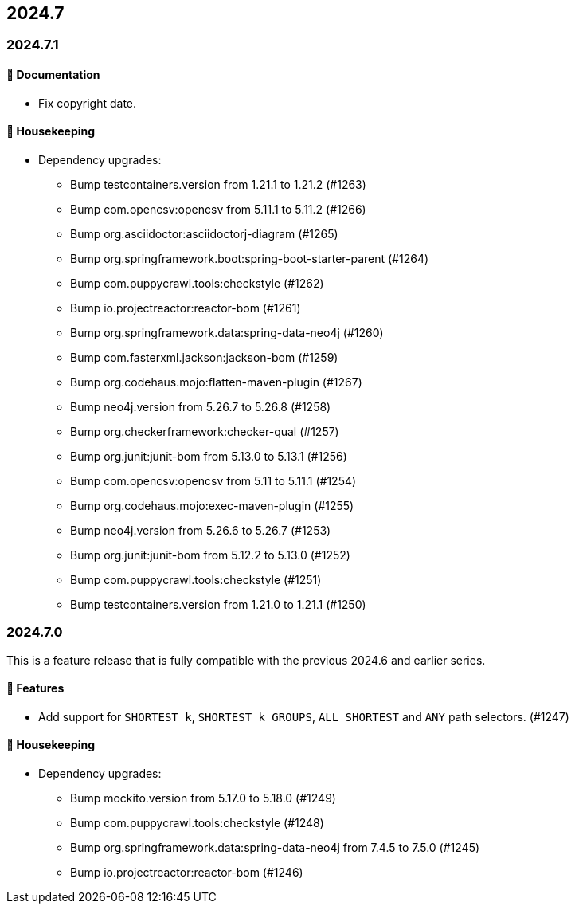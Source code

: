 == 2024.7

=== 2024.7.1

==== 📖 Documentation

* Fix copyright date.

==== 🧹 Housekeeping

* Dependency upgrades:
** Bump testcontainers.version from 1.21.1 to 1.21.2 (#1263)
** Bump com.opencsv:opencsv from 5.11.1 to 5.11.2 (#1266)
** Bump org.asciidoctor:asciidoctorj-diagram (#1265)
** Bump org.springframework.boot:spring-boot-starter-parent (#1264)
** Bump com.puppycrawl.tools:checkstyle (#1262)
** Bump io.projectreactor:reactor-bom (#1261)
** Bump org.springframework.data:spring-data-neo4j (#1260)
** Bump com.fasterxml.jackson:jackson-bom (#1259)
** Bump org.codehaus.mojo:flatten-maven-plugin (#1267)
** Bump neo4j.version from 5.26.7 to 5.26.8 (#1258)
** Bump org.checkerframework:checker-qual (#1257)
** Bump org.junit:junit-bom from 5.13.0 to 5.13.1 (#1256)
** Bump com.opencsv:opencsv from 5.11 to 5.11.1 (#1254)
** Bump org.codehaus.mojo:exec-maven-plugin (#1255)
** Bump neo4j.version from 5.26.6 to 5.26.7 (#1253)
** Bump org.junit:junit-bom from 5.12.2 to 5.13.0 (#1252)
** Bump com.puppycrawl.tools:checkstyle (#1251)
** Bump testcontainers.version from 1.21.0 to 1.21.1 (#1250)

=== 2024.7.0

This is a feature release that is fully compatible with the previous 2024.6 and earlier series.

==== 🚀 Features

* Add support for `SHORTEST k`, `SHORTEST k GROUPS`, `ALL SHORTEST` and `ANY` path selectors. (#1247)

==== 🧹 Housekeeping

* Dependency upgrades:
** Bump mockito.version from 5.17.0 to 5.18.0 (#1249)
** Bump com.puppycrawl.tools:checkstyle (#1248)
** Bump org.springframework.data:spring-data-neo4j from 7.4.5 to 7.5.0 (#1245)
** Bump io.projectreactor:reactor-bom (#1246)
